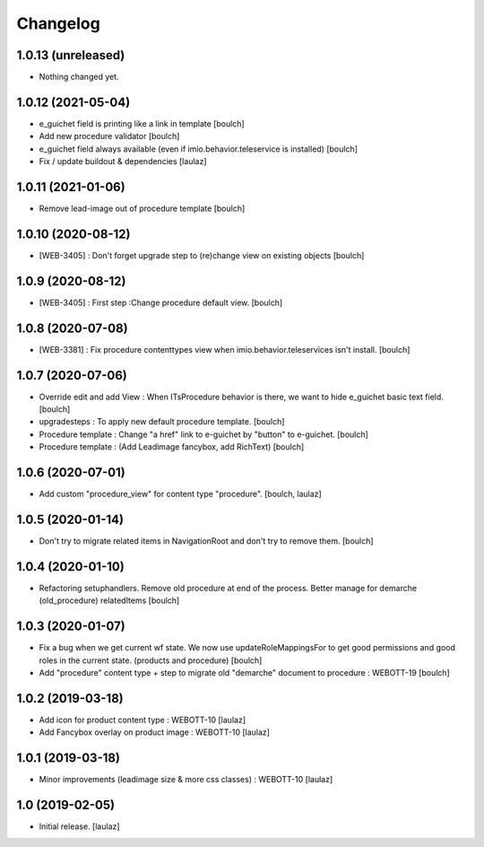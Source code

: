 Changelog
=========


1.0.13 (unreleased)
-------------------

- Nothing changed yet.


1.0.12 (2021-05-04)
-------------------

- e_guichet field is printing like a link in template
  [boulch]

- Add new procedure validator
  [boulch]

- e_guichet field always available (even if imio.behavior.teleservice is installed)
  [boulch]

- Fix / update buildout & dependencies
  [laulaz]


1.0.11 (2021-01-06)
-------------------

- Remove lead-image out of procedure template
  [boulch]


1.0.10 (2020-08-12)
-------------------

- [WEB-3405] : Don't forget upgrade step to (re)change view on existing objects
  [boulch]

1.0.9 (2020-08-12)
------------------

- [WEB-3405] : First step :Change procedure default view.
  [boulch]


1.0.8 (2020-07-08)
------------------

- [WEB-3381] : Fix procedure contenttypes view when imio.behavior.teleservices isn't install.
  [boulch]


1.0.7 (2020-07-06)
------------------

- Override edit and add View : When ITsProcedure behavior is there, we want to hide e_guichet basic text field.
  [boulch]
- upgradesteps : To apply new default procedure template.
  [boulch]
- Procedure template : Change "a href" link to e-guichet by "button" to e-guichet.
  [boulch]
- Procedure template : (Add Leadimage fancybox, add RichText)
  [boulch]



1.0.6 (2020-07-01)
------------------

- Add custom "procedure_view" for content type "procedure".
  [boulch, laulaz]


1.0.5 (2020-01-14)
------------------

- Don't try to migrate related items in NavigationRoot and don't try to remove them.
  [boulch]


1.0.4 (2020-01-10)
------------------

- Refactoring setuphandlers. Remove old procedure at end of the process. Better manage for demarche (old_procedure) relatedItems
  [boulch]


1.0.3 (2020-01-07)
------------------

- Fix a bug when we get current wf state. We now use updateRoleMappingsFor to get good permissions and good roles in the current state. (products and procedure)
  [boulch]

- Add "procedure" content type + step to migrate old "demarche" document to procedure : WEBOTT-19
  [boulch]


1.0.2 (2019-03-18)
------------------

- Add icon for product content type : WEBOTT-10
  [laulaz]

- Add Fancybox overlay on product image : WEBOTT-10
  [laulaz]


1.0.1 (2019-03-18)
------------------

- Minor improvements (leadimage size & more css classes) : WEBOTT-10
  [laulaz]


1.0 (2019-02-05)
----------------

- Initial release.
  [laulaz]
